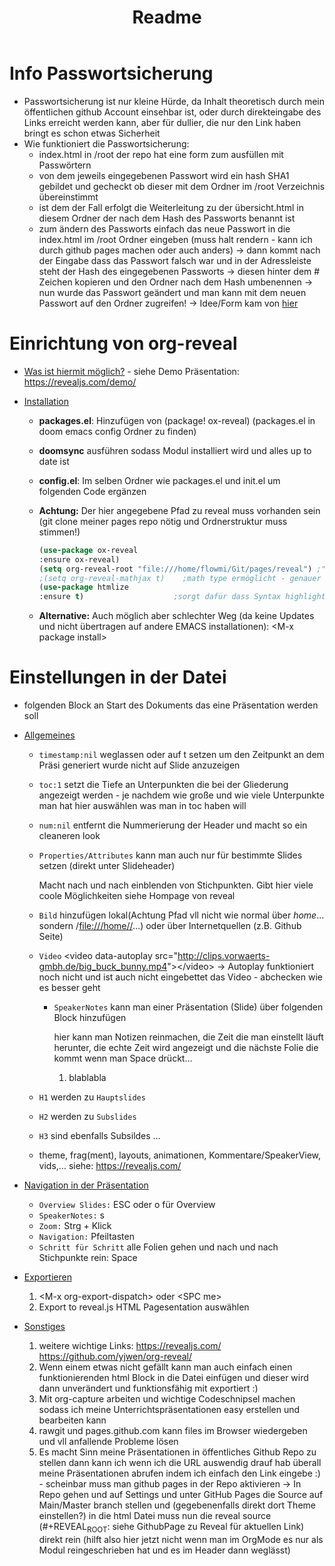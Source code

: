 #+TITLE: Readme

* Info Passwortsicherung

- Passwortsicherung ist nur kleine Hürde, da Inhalt theoretisch durch mein öffentlichen github Account einsehbar ist, oder durch direkteingabe des Links erreicht werden kann, aber für dullier, die nur den Link haben bringt es schon etwas Sicherheit
- Wie funktioniert die Passwortsicherung:
  - index.html in /root der repo hat eine form zum ausfüllen mit Passwörtern
  - von dem jeweils eingegebenen Passwort wird ein hash SHA1 gebildet und gecheckt ob dieser mit dem Ordner im /root Verzeichnis übereinstimmt
  - ist dem der Fall erfolgt die Weiterleitung zu der übersicht.html in diesem Ordner der nach dem Hash des Passworts benannt ist
  - zum ändern des Passworts einfach das neue Passwort in die index.html im /root Ordner eingeben (muss halt rendern - kann ich durch github pages machen oder auch anders) -> dann kommt nach der Eingabe dass das Passwort falsch war und in der Adressleiste steht der Hash des eingegebenen Passworts -> diesen hinter dem # Zeichen kopieren und den Ordner nach dem Hash umbenennen -> nun wurde das Passwort geändert und man kann mit dem neuen Passwort auf den Ordner zugreifen! -> Idee/Form kam von [[https://github.com/chrissy-dev/protected-github-pages][hier]]

* Einrichtung von org-reveal

+ _Was ist hiermit möglich?_ - siehe Demo Präsentation: https://revealjs.com/demo/

+ _Installation_

  - *packages.el*: Hinzufügen von (package! ox-reveal) (packages.el in doom emacs config Ordner zu finden)
  - *doomsync* ausführen sodass Modul installiert wird und alles up to date ist
  - *config.el*: Im selben Ordner wie packages.el und init.el um folgenden Code ergänzen
  - *Achtung:* Der hier angegebene Pfad zu reveal muss vorhanden sein (git clone meiner pages repo nötig und Ordnerstruktur muss stimmen!)

    #+begin_src emacs-lisp
    (use-package ox-reveal
    :ensure ox-reveal)
    (setq org-reveal-root "file:///home/flowmi/Git/pages/reveal") ;"https://cdn.jsdelivr.net/npm/reveal.js" -> ist online Pfad falls offline nicht geht oder Pfadangabe auf anderen Betriebssystemen Probleme machen
    ;(setq org-reveal-mathjax t)    ;math type ermöglicht - genauer einlesen
    (use-package htmlize
    :ensure t)                    ;sorgt dafür dass Syntax highlighting etc in der HTML angezeigt wird ----beim evaluieren kommt aber irgendwie dass es ignoriert wird also kein Plan?
    #+end_src
  - *Alternative:* Auch möglich aber schlechter Weg (da keine Updates und nicht übertragen auf andere EMACS installationen): <M-x package install>

* Einstellungen in der Datei

- folgenden Block an Start des Dokuments das eine Präsentation werden soll
:REVEAL_PROPERTIES:
#+REVEAL_ROOT: file:///home/flowmi/Git/pages/reveal
#+REVEAL_REVEAL_JS_VERSION: 4
#+REVEAL_THEME: serif
#+OPTIONS: timestamp:nil toc:1 num:nil
:END:

+ _Allgemeines_

  - =timestamp:nil= weglassen oder auf t setzen um den Zeitpunkt an dem Präsi generiert wurde nicht auf Slide anzuzeigen
  - =toc:1= setzt die Tiefe an Unterpunkten die bei der Gliederung angezeigt werden - je nachdem wie große und wie viele Unterpunkte man hat hier auswählen was man in toc haben will
  - =num:nil= entfernt die Nummerierung der Header und macht so ein cleaneren look
  - =Properties/Attributes= kann man auch nur für bestimmte Slides setzen (direkt unter Slideheader)
    #+ATTR_REVEAL: :frag (appear)
    Macht nach und nach einblenden von Stichpunkten. Gibt hier viele coole Möglichkeiten siehe Hompage von reveal
  - =Bild= hinzufügen lokal(Achtung Pfad vll nicht wie normal über //home//... sondern /file:///home//...) oder über Internetquellen (z.B. Github Seite)
    #+ATTR_HTML: :width 45% :align center        <- Größe und Positionierung des Bilds einstellen
  - =Video= <video data-autoplay src="http://clips.vorwaerts-gmbh.de/big_buck_bunny.mp4"></video>
    -> Autoplay funktioniert noch nicht und ist auch nicht eingebettet das Video - abchecken wie es besser geht
    + =SpeakerNotes= kann man einer Präsentation (Slide) über folgenden Block hinzufügen
     #+BEGIN_NOTES
     hier kann man Notizen reinmachen, die Zeit die man einstellt läuft herunter, die echte Zeit wird angezeigt und die nächste Folie die kommt wenn man Space drückt...
     1. blablabla
     #+END_NOTES
  - =H1= werden zu =Hauptslides=
  - =H2= werden zu =Subslides=
  - =H3= sind ebenfalls Subsildes ...
  - theme, frag(ment), layouts, animationen, Kommentare/SpeakerView, vids,... siehe: https://revealjs.com/

+ _Navigation in der Präsentation_

  - =Overview Slides:= ESC oder o für Overview
  - =SpeakerNotes:= s
  - =Zoom:= Strg + Klick
  - =Navigation:= Pfeiltasten
  - =Schritt für Schritt= alle Folien gehen und nach und nach Stichpunkte rein: Space

+ _Exportieren_

  1. <M-x org-export-dispatch> oder <SPC me>
  2. Export to reveal.js HTML Pagesentation auswählen

+ _Sonstiges_

  1. weitere wichtige Links:
     https://revealjs.com/
     https://github.com/yjwen/org-reveal/
  2. Wenn einem etwas nicht gefällt kann man auch einfach einen funktionierenden html Block in die Datei einfügen und dieser wird dann unverändert und funktionsfähig mit exportiert :)
  3. Mit org-capture arbeiten und wichtige Codeschnipsel machen sodass ich meine Unterrichtspräsentationen easy erstellen und bearbeiten kann
  4. rawgit und pages.github.com kann files im Browser wiedergeben und vll anfallende Probleme lösen
  5. Es macht Sinn meine Präsentationen in öffentliches Github Repo zu stellen dann kann ich wenn ich die URL auswendig drauf hab überall meine Präsentationen abrufen indem ich einfach den Link eingebe :) - scheinbar muss man github pages in der Repo aktivieren -> In Repo gehen und auf Settings und unter GitHub Pages die Source auf Main/Master branch stellen und (gegebenenfalls direkt dort Theme einstellen?) in die html Datei muss nun die reveal source (#+REVEAL_ROOT: siehe GithubPage zu Reveal für aktuellen Link) direkt rein (hilft also hier jetzt nicht wenn man im OrgMode es nur als Modul reingeschrieben hat und es im Header dann weglässt)
